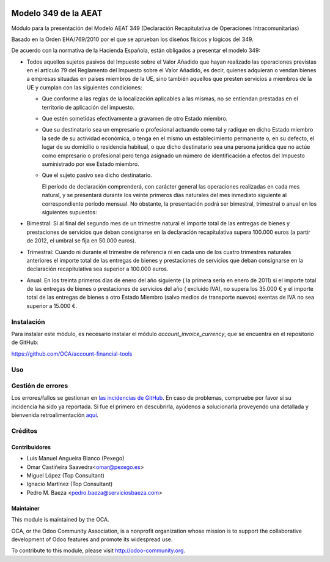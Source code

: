 .. image:: https://img.shields.io/badge/licence-AGPL--3-blue.svg
   :target: http://www.gnu.org/licenses/agpl-3.0-standalone.html
   :alt: License: AGPL-3

=====================
Modelo 349 de la AEAT
=====================

Módulo para la presentación del Modelo AEAT 349 (Declaración Recapitulativa de
Operaciones Intracomunitarias)

Basado en la Orden EHA/769/2010 por el que se aprueban los diseños físicos y
lógicos del 349.

De acuerdo con la normativa de la Hacienda Española, están obligados a
presentar el modelo 349:

* Todos aquellos sujetos pasivos del Impuesto sobre el Valor Añadido que hayan
  realizado las operaciones previstas en el artículo 79 del Reglamento del
  Impuesto sobre el Valor Añadido, es decir, quienes adquieran o vendan bienes
  a empresas situadas en países miembros de la UE, sino también aquellos que
  presten servicios a miembros de la UE y cumplan con las siguientes
  condiciones:

  - Que conforme a las reglas de la localización aplicables a las
    mismas, no se entiendan prestadas en el territorio de aplicación del
    impuesto.

  - Que estén sometidas efectivamente a gravamen de otro Estado miembro.

  - Que su destinatario sea un empresario o profesional actuando como
    tal y radique en dicho Estado miembro la sede de su actividad
    económica, o tenga en el mismo un establecimiento permanente o, en su
    defecto, el lugar de su domicilio o residencia habitual, o que dicho
    destinatario sea una persona jurídica que no actúe como empresario o
    profesional pero tenga asignado un número de identificación a efectos
    del Impuesto suministrado por ese Estado miembro.

  - Que el sujeto pasivo sea dicho destinatario.

    El período de declaración comprenderá, con carácter general las
    operaciones realizadas en cada mes natural, y se presentará durante los
    veinte primeros días naturales del mes inmediato siguiente al
    correspondiente período mensual. No obstante, la presentación podrá ser
    bimestral, trimestral o anual en los siguientes supuestos:

* Bimestral: Si al final del segundo mes de un trimestre natural el
  importe total de las entregas de bienes y prestaciones de servicios que
  deban consignarse en la declaración recapitulativa supera 100.000 euros
  (a partir de 2012, el umbral se fija en 50.000 euros).

* Trimestral: Cuando ni durante el trimestre de referencia ni en cada uno
  de los cuatro trimestres naturales anteriores el importe total de las
  entregas de bienes y prestaciones de servicios que deban consignarse en la
  declaración recapitulativa sea superior a 100.000 euros.

* Anual: En los treinta primeros días de enero del año siguiente ( la
  primera sería en enero de 2011) si el importe total de las entregas de
  bienes o prestaciones de servicios  del año ( excluido IVA), no supera los
  35.000 € y el importe total de las entregas de bienes a otro Estado
  Miembro (salvo medios de transporte nuevos) exentas de IVA no sea superior
  a 15.000 €.

Instalación
===========

Para instalar este módulo, es necesario instalar el módulo
*account_invoice_currency*, que se encuentra en el repositorio de GitHub:

https://github.com/OCA/account-financial-tools

Uso
===

.. image:: https://odoo-community.org/website/image/ir.attachment/5784_f2813bd/datas
   :alt: Pruebe en Runbot
   :target: https://runbot.odoo-community.org/runbot/189/8.0

Gestión de errores
==================

Los errores/fallos se gestionan en `las incidencias de GitHub <https://github.com/OCA/
l10n-spain/issues>`_.
En caso de problemas, compruebe por favor si su incidencia ha sido ya
reportada. Si fue el primero en descubrirla, ayúdenos a solucionarla proveyendo
una detallada y bienvenida retroalimentación
`aquí <https://github.com/OCA/
l10n-spain/issues/new?body=m%f3dulo:%20
l10n_es_aeat_mod349%0Aversi%f3n:%20
8.0%0A%0A**Pasos%20para%20reproducirlo**%0A-%20...%0A%0A**Comportamiento%20actual**%0A%0A**Comportamiento%20esperado**>`_.

Créditos
========

Contribuidores
--------------

* Luis Manuel Angueira Blanco (Pexego)
* Omar Castiñeira Saavedra<omar@pexego.es>
* Miguel López (Top Consultant)
* Ignacio Martínez (Top Consultant)
* Pedro M. Baeza <pedro.baeza@serviciosbaeza.com>

Maintainer
----------

.. image:: http://odoo-community.org/logo.png
   :alt: Odoo Community Association
   :target: http://odoo-community.org

This module is maintained by the OCA.

OCA, or the Odoo Community Association, is a nonprofit organization whose
mission is to support the collaborative development of Odoo features and
promote its widespread use.

To contribute to this module, please visit http://odoo-community.org.
